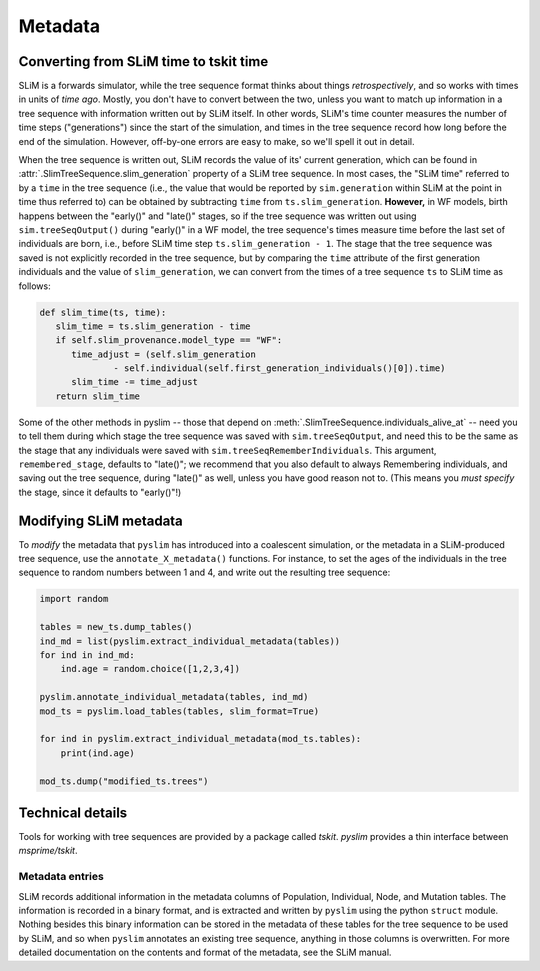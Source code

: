 .. _sec_metadata:

========
Metadata
========

***************************************
Converting from SLiM time to tskit time
***************************************

SLiM is a forwards simulator, while the tree sequence format thinks about things
*retrospectively*, and so works with times in units of *time ago*.
Mostly, you don't have to convert between the two,
unless you want to match up information in a tree sequence
with information written out by SLiM itself.
In other words, SLiM's time counter measures the number of time steps
("generations") since the start of the simulation,
and times in the tree sequence record how long before the end of the simulation.
However, off-by-one errors are easy to make, so we'll spell it out in detail.

When the tree sequence is written out, SLiM records the value of its' current generation,
which can be found in :attr:`.SlimTreeSequence.slim_generation` property of a SLiM tree sequence.
In most cases, the "SLiM time" referred to by a ``time`` in the tree sequence
(i.e., the value that would be reported by ``sim.generation``
within SLiM at the point in time thus referred to)
can be obtained by subtracting ``time`` from ``ts.slim_generation``.
**However,** in WF models, birth happens between the "early()" and "late()" stages,
so if the tree sequence was written out using ``sim.treeSeqOutput()`` during "early()" in a WF model,
the tree sequence's times measure time before the last set of individuals are born,
i.e., before SLiM time step ``ts.slim_generation - 1``.
The stage that the tree sequence was saved is not explicitly recorded in the tree sequence,
but by comparing the ``time`` attribute of the first generation individuals
and the value of ``slim_generation``, we can convert from the times of a tree sequence ``ts``
to SLiM time as follows:

.. code-block:: python

   def slim_time(ts, time):
      slim_time = ts.slim_generation - time
      if self.slim_provenance.model_type == "WF":
         time_adjust = (self.slim_generation
                 - self.individual(self.first_generation_individuals()[0]).time)
         slim_time -= time_adjust
      return slim_time

Some of the other methods in pyslim -- those that depend on :meth:`.SlimTreeSequence.individuals_alive_at`
-- need you to tell them during which stage the tree sequence was saved with ``sim.treeSeqOutput``,
and need this to be the same as the stage that any individuals were saved with ``sim.treeSeqRememberIndividuals``.
This argument, ``remembered_stage``, defaults to "late()";
we recommend that you also default to always Remembering individuals, and saving out the tree sequence,
during "late()" as well, unless you have good reason not to.
(This means you *must specify* the stage, since it defaults to "early()"!)


***********************
Modifying SLiM metadata
***********************

To *modify* the metadata that ``pyslim`` has introduced into a coalescent simulation,
or the metadata in a SLiM-produced tree sequence, use the ``annotate_X_metadata()`` functions.
For instance, to set the ages of the individuals in the tree sequence to random numbers between 1 and 4,
and write out the resulting tree sequence:

.. code-block:: python

   import random

   tables = new_ts.dump_tables()
   ind_md = list(pyslim.extract_individual_metadata(tables))
   for ind in ind_md:
       ind.age = random.choice([1,2,3,4])

   pyslim.annotate_individual_metadata(tables, ind_md)
   mod_ts = pyslim.load_tables(tables, slim_format=True)

   for ind in pyslim.extract_individual_metadata(mod_ts.tables):
       print(ind.age)

   mod_ts.dump("modified_ts.trees")


*****************
Technical details
*****************

Tools for working with tree sequences are provided by a package called `tskit`.
`pyslim` provides a thin interface between `msprime/tskit`.

++++++++++++++++
Metadata entries
++++++++++++++++

SLiM records additional information in the metadata columns of Population, Individual, Node, and Mutation tables.
The information is recorded in a binary format, and is extracted and written by ``pyslim`` using the python ``struct`` module.
Nothing besides this binary information can be stored in the metadata of these tables for the tree sequence to be used by SLiM,
and so when ``pyslim`` annotates an existing tree sequence, anything in those columns is overwritten.
For more detailed documentation on the contents and format of the metadata, see the SLiM manual.
